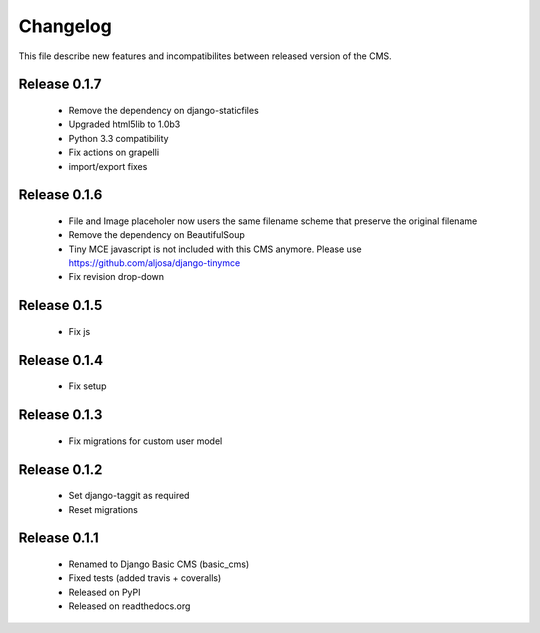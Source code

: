 ============
 Changelog
============

This file describe new features and incompatibilites between released version of the CMS.


Release 0.1.7
==============

    * Remove the dependency on django-staticfiles
    * Upgraded html5lib to 1.0b3
    * Python 3.3 compatibility
    * Fix actions on grapelli
    * import/export fixes


Release 0.1.6
==============

    * File and Image placeholer now users the same filename scheme that preserve the original filename
    * Remove the dependency on BeautifulSoup
    * Tiny MCE javascript is not included with this CMS anymore. Please use https://github.com/aljosa/django-tinymce
    * Fix revision drop-down


Release 0.1.5
==============

    * Fix js


Release 0.1.4
==============

    * Fix setup


Release 0.1.3
==============

    * Fix migrations for custom user model


Release 0.1.2
==============

    * Set django-taggit as required
    * Reset migrations


Release 0.1.1
==============

    * Renamed to Django Basic CMS (basic_cms)
    * Fixed tests (added travis + coveralls)
    * Released on PyPI
    * Released on readthedocs.org
